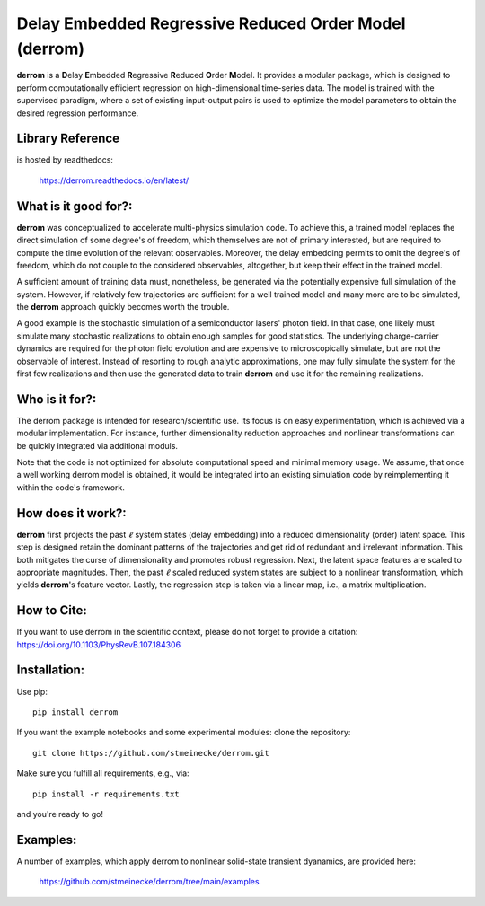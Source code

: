 Delay Embedded Regressive Reduced Order Model (derrom)
======================================================

**derrom** is a **D**\elay **E**\mbedded **R**\egressive **R**\educed **O**\rder **M**\odel. 
It provides a modular package, which is designed to perform computationally efficient regression on high-dimensional time-series data. 
The model is trained with the supervised paradigm, where a set of existing input-output pairs is used to optimize the model parameters to obtain the desired regression performance.


Library Reference
-----------------

is hosted by readthedocs:
    
    https://derrom.readthedocs.io/en/latest/


What is it good for?:
---------------------

**derrom** was conceptualized to accelerate multi-physics simulation code. To achieve this, a trained model replaces the direct simulation of some degree's of freedom, which themselves are not of primary interested, but are required to compute the time evolution of the relevant observables. Moreover, the delay embedding permits to omit the degree's of freedom, which do not couple to the considered observables, altogether, but keep their effect in the trained model.

A sufficient amount of training data must, nonetheless, be generated via the potentially expensive full simulation of the system. However, if relatively few trajectories are sufficient for a well trained model and many more are to be simulated, the **derrom** approach quickly becomes worth the trouble.

A good example is the stochastic simulation of a semiconductor lasers' photon field. In that case, one likely must simulate many stochastic realizations to obtain enough samples for good statistics. The underlying charge-carrier dynamics are required for the photon field evolution and are expensive to microscopically simulate, but are not the observable of interest. Instead of resorting to rough analytic approximations, one may fully simulate the system for the first few realizations and then use the generated data to train **derrom** and use it for the remaining realizations.


Who is it for?:
---------------

The derrom package is intended for research/scientific use. Its focus is on easy experimentation, which is achieved via a modular implementation. For instance, further dimensionality reduction approaches and nonlinear transformations can be quickly integrated via additional moduls.

Note that the code is not optimized for absolute computational speed and minimal memory usage. We assume, that once a well working derrom model is obtained, it would be integrated into an existing simulation code by reimplementing it within the code's framework.

How does it work?:
------------------

**derrom** first projects the past :math:`\ell` system states (delay embedding) into a reduced dimensionality (order) latent space. This step is designed retain the dominant patterns of the trajectories and get rid of redundant and irrelevant information. This both mitigates the curse of dimensionality and promotes robust regression. Next, the latent space features are scaled to appropriate magnitudes. Then, the past :math:`\ell` scaled reduced system states are subject to a nonlinear transformation, which yields **derrom**\'s feature vector. Lastly, the regression step is taken via a linear map, i.e., a matrix multiplication.

How to Cite:
------------

If you want to use derrom in the scientific context, please do not forget to provide a citation:
https://doi.org/10.1103/PhysRevB.107.184306

Installation:
-------------

Use pip::

	pip install derrom

If you want the example notebooks and some experimental modules: clone the repository::

    git clone https://github.com/stmeinecke/derrom.git
    
Make sure you fulfill all requirements, e.g., via::

    pip install -r requirements.txt

and you're ready to go!


Examples:
---------

A number of examples, which apply derrom to nonlinear solid-state transient dyanamics, are provided here:
    
    https://github.com/stmeinecke/derrom/tree/main/examples

